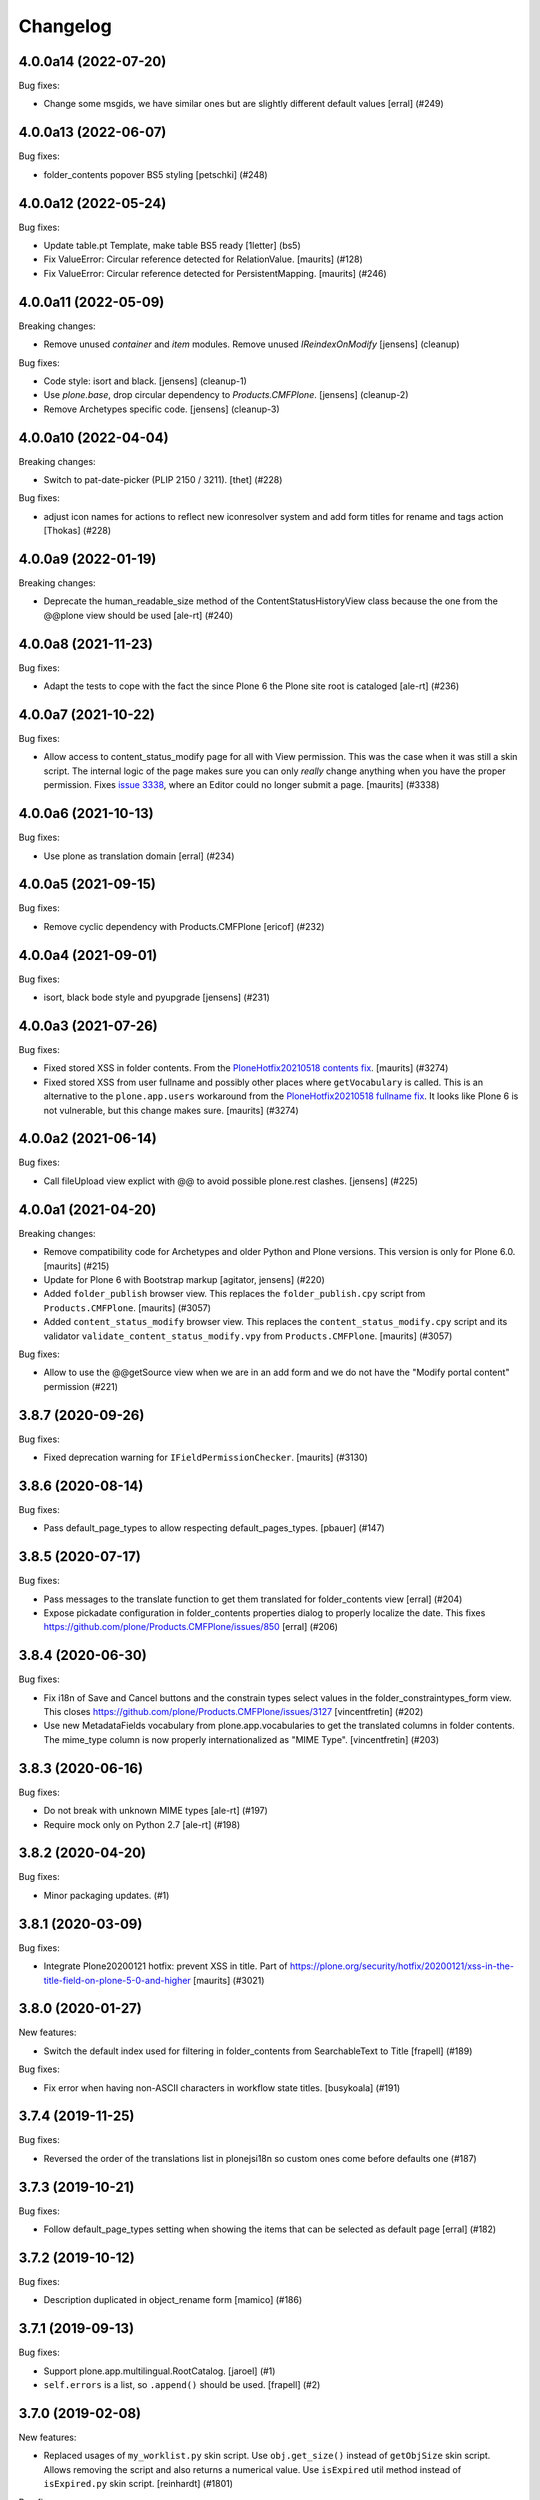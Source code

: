Changelog
=========

.. You should *NOT* be adding new change log entries to this file.
   You should create a file in the news directory instead.
   For helpful instructions, please see:
   https://github.com/plone/plone.releaser/blob/master/ADD-A-NEWS-ITEM.rst

.. towncrier release notes start

4.0.0a14 (2022-07-20)
---------------------

Bug fixes:


- Change some msgids, we have similar ones but are slightly different default values
  [erral] (#249)


4.0.0a13 (2022-06-07)
---------------------

Bug fixes:


- folder_contents popover BS5 styling
  [petschki] (#248)


4.0.0a12 (2022-05-24)
---------------------

Bug fixes:


- Update table.pt Template, make table BS5 ready
  [1letter] (bs5)
- Fix ValueError: Circular reference detected for RelationValue.
  [maurits] (#128)
- Fix ValueError: Circular reference detected for PersistentMapping.
  [maurits] (#246)


4.0.0a11 (2022-05-09)
---------------------

Breaking changes:


- Remove unused `container` and `item` modules.
  Remove unused `IReindexOnModify`
  [jensens] (cleanup)


Bug fixes:


- Code style: isort and black.
  [jensens] (cleanup-1)
- Use `plone.base`, drop circular dependency to `Products.CMFPlone`.
  [jensens] (cleanup-2)
- Remove Archetypes specific code.
  [jensens] (cleanup-3)


4.0.0a10 (2022-04-04)
---------------------

Breaking changes:


- Switch to pat-date-picker (PLIP 2150 / 3211).
  [thet] (#228)


Bug fixes:


- adjust icon names for actions to reflect new iconresolver system and add form titles for rename and tags action
  [Thokas] (#228)


4.0.0a9 (2022-01-19)
--------------------

Breaking changes:


- Deprecate the human_readable_size method of the ContentStatusHistoryView class because the one from the @@plone view should be used
  [ale-rt] (#240)


4.0.0a8 (2021-11-23)
--------------------

Bug fixes:


- Adapt the tests to cope with the fact the since Plone 6 the Plone site root is cataloged [ale-rt] (#236)


4.0.0a7 (2021-10-22)
--------------------

Bug fixes:


- Allow access to content_status_modify page for all with View permission.
  This was the case when it was still a skin script.
  The internal logic of the page makes sure you can only *really* change anything when you have the proper permission.
  Fixes `issue 3338 <https://github.com/plone/Products.CMFPlone/issues/3338>`_, where an Editor could no longer submit a page.
  [maurits] (#3338)


4.0.0a6 (2021-10-13)
--------------------

Bug fixes:


- Use plone as translation domain [erral] (#234)


4.0.0a5 (2021-09-15)
--------------------

Bug fixes:


- Remove cyclic dependency with Products.CMFPlone
  [ericof] (#232)


4.0.0a4 (2021-09-01)
--------------------

Bug fixes:


- isort, black bode style and pyupgrade [jensens] (#231)


4.0.0a3 (2021-07-26)
--------------------

Bug fixes:


- Fixed stored XSS in folder contents.
  From the `PloneHotfix20210518 contents fix <https://plone.org/security/hotfix/20210518/stored-xss-in-folder-contents>`_.
  [maurits] (#3274)
- Fixed stored XSS from user fullname and possibly other places where ``getVocabulary`` is called.
  This is an alternative to the ``plone.app.users`` workaround from the `PloneHotfix20210518 fullname fix <https://plone.org/security/hotfix/20210518/stored-xss-from-user-fullname>`_.
  It looks like Plone 6 is not vulnerable, but this change makes sure.
  [maurits] (#3274)


4.0.0a2 (2021-06-14)
--------------------

Bug fixes:


- Call fileUpload view explict with @@ to avoid possible plone.rest clashes.
  [jensens] (#225)


4.0.0a1 (2021-04-20)
--------------------

Breaking changes:


- Remove compatibility code for Archetypes and older Python and Plone versions.
  This version is only for Plone 6.0.
  [maurits] (#215)
- Update for Plone 6 with Bootstrap markup
  [agitator, jensens] (#220)
- Added ``folder_publish`` browser view.
  This replaces the ``folder_publish.cpy`` script from ``Products.CMFPlone``.
  [maurits] (#3057)
- Added ``content_status_modify`` browser view.
  This replaces the ``content_status_modify.cpy`` script and its validator ``validate_content_status_modify.vpy`` from ``Products.CMFPlone``.
  [maurits] (#3057)


Bug fixes:


- Allow to use the @@getSource view when we are in an add form and we do not have the "Modify portal content" permission (#221)


3.8.7 (2020-09-26)
------------------

Bug fixes:


- Fixed deprecation warning for ``IFieldPermissionChecker``.
  [maurits] (#3130)


3.8.6 (2020-08-14)
------------------

Bug fixes:


- Pass default_page_types to allow respecting default_pages_types.
  [pbauer] (#147)


3.8.5 (2020-07-17)
------------------

Bug fixes:


- Pass messages to the translate function to get them translated for folder_contents view
  [erral] (#204)
- Expose pickadate configuration in folder_contents properties dialog to properly localize the date. This fixes https://github.com/plone/Products.CMFPlone/issues/850
  [erral] (#206)


3.8.4 (2020-06-30)
------------------

Bug fixes:


- Fix i18n of Save and Cancel buttons and the constrain types select values in the folder_constraintypes_form view.
  This closes https://github.com/plone/Products.CMFPlone/issues/3127
  [vincentfretin] (#202)
- Use new MetadataFields vocabulary from plone.app.vocabularies to get the translated columns in folder contents.
  The mime_type column is now properly internationalized as "MIME Type".
  [vincentfretin] (#203)


3.8.3 (2020-06-16)
------------------

Bug fixes:


- Do not break with unknown MIME types [ale-rt] (#197)
- Require mock only on Python 2.7 [ale-rt] (#198)


3.8.2 (2020-04-20)
------------------

Bug fixes:


- Minor packaging updates. (#1)


3.8.1 (2020-03-09)
------------------

Bug fixes:


- Integrate Plone20200121 hotfix: prevent XSS in title.
  Part of https://plone.org/security/hotfix/20200121/xss-in-the-title-field-on-plone-5-0-and-higher
  [maurits] (#3021)


3.8.0 (2020-01-27)
------------------

New features:


- Switch the default index used for filtering in folder_contents from
  SearchableText to Title
  [frapell] (#189)


Bug fixes:


- Fix error when having non-ASCII characters in workflow state titles. [busykoala] (#191)


3.7.4 (2019-11-25)
------------------

Bug fixes:


- Reversed the order of the translations list in plonejsi18n so custom ones come before defaults one (#187)


3.7.3 (2019-10-21)
------------------

Bug fixes:


- Follow default_page_types setting when showing the items that can be selected as default page [erral] (#182)


3.7.2 (2019-10-12)
------------------

Bug fixes:


- Description duplicated in object_rename form
  [mamico] (#186)


3.7.1 (2019-09-13)
------------------

Bug fixes:


- Support plone.app.multilingual.RootCatalog.
  [jaroel] (#1)
- ``self.errors`` is a list, so ``.append()`` should be used.
  [frapell] (#2)


3.7.0 (2019-02-08)
------------------

New features:


- Replaced usages of ``my_worklist.py`` skin script. Use ``obj.get_size()``
  instead of ``getObjSize`` skin script. Allows removing the script and also
  returns a numerical value. Use ``isExpired`` util method instead of
  ``isExpired.py`` skin script. [reinhardt] (#1801)


Bug fixes:


- Use check_id function from CMFPlone.utils. Still use check_id method or skin
  script first. [maurits] (#170)
- Added ``get_objects_from_path_list`` and ``redirect_to_referrer`` to replace
  skin scripts. [reinhardt, tlotze] (#1801)
- a11y: Added role attribute for portalMessage [nzambello] (#2675)


3.5.4 (2018-09-23)
------------------

Bug fixes:

- Fix namechooser encoding issue
  [tomgross]

- fc_workflow view now reindex the object after state change.
  This fix the problem that some index dates (effective and modified for example) was
  updated only when the state was changed from the toolbar.
  [cekk]

- Fix various issues in py3.
  [pbauer]

- Fix cut, copy, and delete actions in Zope 4.
  [davisagli]

3.5.3 (2018-06-18)
------------------

Bug fixes:

- Python 3 fixes.
  [pbauer]

- Allow `getSources` vocabulary view to be called in subforms
  [tomgross]

3.5.2 (2018-04-08)
------------------

Bug fixes:

- fix drag & drop in folder listing on plone root
  [huubbouma]


3.5.1 (2018-04-03)
------------------

Bug fixes:

- Use ``_`` instead of ``PC_`` in ``constraintypes.py`` so the messages are extracted for translation.
  [malikrohit16]


3.5 (2018-02-04)
----------------

New features:

- Folder contents: When copying items keep the order in which they were selected.
  Fixes: https://github.com/plone/Products.CMFPlone/issues/1875
  [thet]

- Prepare for Python 2 / 3 compatibility
  [davilima6]

Bug fixes:

- Fix sorting by last modified.
  Fixes: https://github.com/plone/Products.CMFPlone/issues/2199
  [ale-rt]

- Added support for multiple po file on same i18n domain for plonejsi18n view.
  [mamico]

- Remove usage of plone.app.testing.bbb code,
  this removes test isolation problems.
  [gforcada]


3.4.5 (2017-11-24)
------------------

New features:

- Folder Contents: More compact toolbar
  Instead of showing titles in the menu bar action buttons, show only icons and add a tooltip.
  This makes the menu bar more compact and avoids breaking into two lines.
  Also: Better icons for copy and paste.
  [thet]

- Move AT specific code in PropertiesActionView in its own method.
  [Gagaro]

Bug fixes:

- Imports are Python3 compatible
  [ale-rt, jensens]

- Fix translations in the delete pop-over
  [arsenico13]
- Allow ``plonejsi18n`` accept empty domains when calling.
  This avoids ``BadRequest`` errors, when being called without a domain url query string.
  [thet]

- Fix and optimize *getVocabulary*-view to work with alternate fulltext
  indexes, which don't return brains as search results
  https://github.com/plone/Products.CMFPlone/issues/2174
  [tomgross]


3.4.4 (2017-08-27)
------------------

Bug fixes:

- Translate workflow transition names [cillianderoiste]


3.4.3 (2017-07-03)
------------------

New features:

- Folder contents properties: Add settings to change the content language.
  [thet]

- Folder contents properties: Add a recursion feature to apply all changes recursively.
  [thet]


3.4.2 (2017-06-26)
------------------

New features:

- Make thumb_scale in folder contents listing adjustable/supressable (uses site control panel settings: thumb_scale_tables ...).
  Clean up deprecated icon related code.
  Replace paperclip icon with mime type icons.
  https://github.com/plone/Products.CMFPlone/issues/1734
  [fgrcon]

Bug fixes:

- Use simplejson because it's ahead of stdlib and supports more types
  fixes https://github.com/plone/plone.app.content/issues/134
  [agitator]


3.4.1 (2017-05-16)
------------------

New features:

- Folder Contents: Construct the list of sortable indexes from the available catalog indexes, using a blacklist and a default set - likewise as it's done with metadata columns.
  [thet]

Bug fixes:

- Allow operation on inactive content for all folder content actions.
  This allows deleting, renaming, rearranging and changing workflow of content which expiration date has already been met or which effective date hasn't met yet.
  [thet]

- Fix issue where some actions (copy, delete, paste) on contents view did not
  work if there were any private (innaccessible for the current user) levels the
  current path
  [datakurre]

- removed unittest2 dependency.
  [kakshay21]


3.4 (2017-04-01)
----------------

New features:

- Allow for easier overriding of some BaseVocabularyView settings
  [Gagaro]

Bug fixes:

- fixed css-classes for thumb scales ...
  https://github.com/plone/Products.CMFPlone/issues/2077
  [fgrcon]

- Adapt tests to the new indexing operations queueing.
  Part of PLIP 1343: https://github.com/plone/Products.CMFPlone/issues/1343
  [gforcada]


3.3.5 (2017-02-12)
------------------

Bug fixes:

- Check for containerish behavior in ``@@allow_upload``.
  Fixes a case, where ``@allow_upload`` reported ``True`` for content of type ``File``.
  [thet]


3.3.4 (2016-12-30)
------------------

Bug fixes:

- Add a missing comma between two strings in a list,
  python merges them into a single string if not.
  [keul, ekulos, gforcada]


3.3.3 (2016-12-02)
------------------

Bug fixes:

- Stop using ``canSelectDefaultPage`` Python script from CMFPlone.
  [davisagli]


3.3.2 (2016-11-10)
------------------

New features:

- Move ``get_top_site_from_url`` out from here into ``Products.CMFPlone.utils``.
  Deprecate old import.
  [thet]

Bug fixes:

- Fix ``folder_contents`` view incorrectly returning an ``application/json`` response instead of a ``text/html`` response.
  [thet]

- Fix issue with ``get_top_site_from_url``, where in some circumstances a ValueError was thrown.
  If that happens, just return ``getSite``.
  You will only notice, if you have subsites, access them non-VirtualHost-rooted and an error is thrown.
  Then folder contents won't be able to navigate up to the root Plone site.
  [thet]


3.3.1 (2016-09-23)
------------------

Bug fixes:

- Apply security hotfix 20160830 for folder factories redirection.  [maurits]
- Fix UnicodeDecodeError on full review list view
  [datakurre]


3.3 (2016-09-14)
----------------

New features:

- Folder contents rename dialog: In the rename dialog, show image thumbnails in ``thumb`` scale instead of ``icon``.
  Plones standard ``icon`` scale is way to small to be useful for images.
  [thet]

Bug fixes:

- Folder contents properties dialog: Fix form request variables for ``effectiveDate`` and ``expirationDate`` dates.
  [thet]

- Fix a json "circular reference detected" error which happened when the json dumper got unparsable data types.
  [pcdummy]


3.2 (2016-08-18)
----------------

New features:

- Add ``@@allow_upload`` view, which returns a JSON string to indicate if File or Image uploads are allowed in the current container.
  When the view is called with a ``path`` request parameter, then content at this path is used instead the content where the view is called.
  [thet]

- Factor out the available columns ignored list which can be used to narrow down the available columns list to a user friendly set.
  [thet]

Bug fixes:

- Explicitly set ``application/json`` content type for JSON responses and declare an ``utf-8`` charset.
  [thet]

- Properly deprecated ``_permissions`` in favor of ``PERMISSIONS``.
  Since 3.1, the ``_permissions`` variable was ``None`` instead of a
  backwards compatibility alias for ``PERMISSIONS`` due to a wrong
  deprecation.  [maurits]

- Fix recursive workflow actions. The ``isDefaultPage`` check acquired
  the wrong parent context. Also bypass the recurse flag for default page
  workflow state change. [petschki]


3.1.2 (2016-07-05)
------------------

Bug fixes:

- Bind view ``plonejsi18n`` to INavigationRoot in order to enable non-portal-root published sites to deliver the translations for javascript.
  [jensens]


3.1.1 (2016-05-02)
------------------

Bug fixes:

- Lookup of Content Type for passing in Content Type Factory improved,
  so that all Images (especially Tiff) are stored as Images not Files.
  [loechel]


3.1 (2016-04-26)
----------------

New:

- Show attributes from ``_unsafe_metadata`` if user has "Modify Portal Content" permissions.
  [thet]

- Add ``Creator``, ``Description``, ``end``, ``start`` and ``location`` to the available columns and context attributes for folder_contents.
  [thet]

Fixes:

- Folder contents: When pasting, handle "Disallowed subobject type" ValueError and present a helpful error message.
  Fixes: plone/mockup#657
  [thet]

- Folder contents: Acquire the top most visible portal object to operate on.
  Fixes some issues in INavigationRoot or ISite based subsites and virtual hosting environments pointing to subsites.
  Fixes include: show correct breadcrumb paths, paste to correct location.
  Fixes: #86
  [thet]

- Added most notably `portal_type`, `review_state` and `Subject` but also `exclude_from_nav`, `is_folderish`, `last_comment_date`, `meta_type` and `total_comments` to ``BaseVocabularyView`` ``translate_ignored`` list.
  Some of them are necessary for frontend logic and others cannot be translated.
  Fixes https://github.com/plone/plone.app.content/issues/77
  [thet]

- Remove ``portal_type`` from available columns and use ``Type`` instead, which is meant to be read by humans.
  ``portal_type`` is now available on the attributes object.
  [thet]

- Vocabulary permissions are considered View permission by default, if not
  stated different in PERMISSIONS global. Renamed _permissions to PERMISSIONS,
  Deprecated BBB name in place. Also minor code-style changes
  [jensens, thet]

- Fix test isolation problem and remove an unnecessary test dependency on ``plone.app.widgets``.
  [thet]

- Restore acquisition context in orderings, which had been dropped by accident in 3.0.15
  [pysailor]


3.0.20 (2016-02-27)
-------------------

Fixes:

- Fixed tests for adding creators to content.  [vangheem]


3.0.19 (2016-02-26)
-------------------

Fixes:

- Add fallback to global vocabulary permission check when permission
  checker can't be found.
  [alecm]


3.0.18 (2016-02-19)
-------------------

Fixes:

- Added translation functionality to  folder content panel.
  https://github.com/plone/Products.CMFPlone/issues/1398
  [terapyon]


3.0.17 (2016-02-08)
-------------------

Fixes:

- Fixed error message unicode error in rename action.
  [Gagaro]

- Fixed errors when cutting and copying objects in folder contents.
  [vangheem]


3.0.16 (2016-01-08)
-------------------

Fixes:

- Fixed renaming when only changing title.
  [Gagaro]


3.0.15 (2015-12-15)
-------------------

New:

- Ensure the base context allows ordering during rearranging.
  [Gagaro]

Fixes:

- Fix case where non-dexterity object did not properties
  [vangheem]

- Fixed rearranging for archetypes.
  [Gagaro]

- Fixed error message displaying during rearranging.
  [Gagaro]


3.0.14 (2015-11-26)
-------------------

Fixes:

- Fixed upload of txt files in folder_contents (#33, #58).
  [ale-rt]

- Cleanup and rework: contenttype-icons and showing thumbnails
  for images/leadimages in listings.
  https://github.com/plone/Products.CMFPlone/issues/1226
  [fgrcon]

- Fixed @@getSource view to work with a text query
  (as done by the ajax autocomplete widget)
  in addition to a querystring widget query.
  [davisagli]


3.0.13 (2015-10-27)
-------------------

New:

- Refactored ``FolderContentsView`` to allow easy overwriting of options.
  [Gagaro]

Fixes:

- Fixed vocabulary item path to remove ``INavigationRoot`` path.
  [petschki]

- Fixed the actions to allow unicode in titles.
  [Gagaro]



3.0.12 (2015-09-20)
-------------------

- Require cmf.ModifyPortalContent for content_status_history
  [vangheem]

- Pull typesUseViewActionInListings settings from registry.
  [esteele]


3.0.11 (2015-09-12)
-------------------

- Fix tests: API usage to get default page in order to prevent side effects in
  other tests.
  [jensens]


3.0.10 (2015-09-07)
-------------------

- Display results of delete_confirmation_info in delete_confirmation and
  fc-delete to warn about linkintegrity-breaches.
  [bloodbare, vangheem, pbauer]


3.0.9 (2015-08-21)
------------------

- Respect view-action (e.g. for files and image) in rename, copy and cut.
  Fixes https://github.com/plone/Products.CMFPlone/issues/829
  [pbauer]


3.0.8 (2015-08-20)
------------------

- Added basic test for folder contents "rearrange" and "item order" features.
  Minor restructuring of actions in own files to have a consistent structure
  (bbb imports in place). Minor changes in touched area regarding pep8,
  code-analysis, et al.
  [jensens]

- Do not setDefaultPage in rename handler, there is already an subscriber that
  do so in `Products.CMFDynamicViewFTI`.
  [jensens]

- Do not clear clipboard when pasting content
  [vangheem]

- Fix i18n of '"title" has already been deleted'.

- When clicking cancel on the delete_confirmation got to the view_url.
  [ale-rt]

- Fix deletion of objects with unicode charaters in the title.
  [cillianderoiste]


3.0.7 (2015-07-18)
------------------

- Remove IFolderContentsViewletManager and IContentsPage as it's
  not used in Plone 5 anymore.
  [vangheem]

- Change "Workflow" to "State" in folder contents
  [vangheem]

- provide "no" button to delete on folder contents
  [vangheem]

- add portal_type to context info for folder contents pattern as it needs that data
  [hgarus]

- Give a decent error when ordering is not supported on a folder.
  [vangheem]

- Update folder contents integration to be able to work in a way where
  button actions can be provided by add-on products
  [vangheem]

- Make the ``@@fileUpload`` to not be guarded by the AddPortalContent
  permission, and instead do that check in code, so we can return better
  error message
  [frapell]

- Let ``@@getVocabulary`` return the vocabulary's value instead of the token
  for the id in the result set. The token is binary encoded and leads to
  encoding errors when selecting a value with non-ASCII data from vocabulary
  list in a select2 based widget.
  Fixes: https://github.com/plone/Products.CMFPlone/issues/650
  [thet]


3.0.6 (2015-06-05)
------------------

- remove context class from cancel button on select_default_page fixes https://github.com/plone/Products.CMFPlone/issues/577
  [vangheem]

- Fixes issue #584 in plone/Products.CMFPlone.
  [fulv]

- use 'as' syntax for exception
  [frentin]


3.0.5 (2015-05-11)
------------------

- Removed CMFDefault dependency
  [tomgross]

- Ensure that content is not deleted by acquisition when the delete action is
  used from a context that has already been deleted.  Provide tests to catch
  regressions (see https://github.com/plone/Products.CMFPlone/issues/383)
  [cewing]


3.0.4 (2015-05-04)
------------------

- add plone.protect as a dependency
  [vangheem]

- provide _authenticator token on old style createObject factory views
  [vangheem]

- Solving https://github.com/plone/Products.CMFPlone/issues/440
  [aleix]

- Translate folder contents add menu
  [vangheem]

- use same columns title in results and in displayed colums configuration
  [vincent]


3.0.3 (2015-03-26)
------------------

- pep8, flake8, utf8-headers et al cleanup.
  [jensens]

- refactored ``p.a.c.namechooser.NormalizingNameChooser._getCheckId`` to not
  use lambdas.
  [jensens]


3.0.2 (2015-03-13)
------------------

- Fix a few minor issues on folder_constraintypes_form.
  [fulv]

- Add ``id`` to available columns of the ``folder_contents`` view.
  [thet]

- fix json responses to be able to handle datetime objects and Missing.Value
  [vangheem]

- Keep default_page when renaming objects.
  [pbauer]

- Use INameChooser for new id when renaming objects using folder_rename or
  object_rename. Fix https://github.com/plone/plone.app.dexterity/issues/73
  [pbauer]

- Allow folderish types as default_page as long as users cannot add content
  to them.
  [pbauer]

- fix removing tags with non-ascii characters in folder_contents
  [petschki]


3.0.1 (2014-10-23)
------------------

- PLIP 13260: add browser views for ``select_default_page`` and
  ``select_default_view``.
  [saily]

- PLIP 13260: convert ``delete_confirmation``, ``folder_rename`` and
  ``object_rename`` into z3c.forms.
  [saily]

- PLIP 13260: Migration cut, copy and paste into browser views and add
  tests for that.
  [saily]

- Pass ``REQUEST`` into ``manage_delObjects`` method to support
  ``plone.app.linkintegrity`` checks.
  [saily]

- Ported tests to plone.app.testing
  [tomgross]

- PEP8
  [tomgross]


3.0.0 (2014-04-13)
------------------

- Bump Plone 5 branch to 3.0
  [esteele]

- PLIP 13260 add browser views for ``select_default_page`` and
   ``select_default_view``.
   [saily]


2.2.0 (2014-03-01)
------------------

- PLIP #13705: Remove <base> tag.
  [frapell]

- Fix constrainttypes form.
  [davisagli]

- Move content_status_history from CMFPlone to a browser view in this package.
  [bloodbare]

- Protect the folder constraintypes form with the 'Modify constrain types'
  permission.
  [davisagli]

- Fix tests for Plone 5 where the PLONE_FIXTURE layer does not provide
  content types any longer.
  [timo]

- Allow modifying the pagesize by adding a request-string e.g. "?pagesize=100".
  [pbauer]

- Use PLONE_APP_CONTENTTYPES_FIXTURE as testing base layer because
  ATContentTypes have been removed from PLONE_FIXTURE and some tests require
  content types.
  [timo]

- New folder contents implementation based on mockup
  [vangheem]


2.1.3 (2013-08-13)
------------------

- Fix translations of selectable restriction-options.
  [pbauer]


2.1.2 (2013-05-26)
------------------

- PEP8 cleanup.
  [timo]

- Added missing i18n markup to table.pt.
  [jianaijun]


2.1.1 (2013-04-06)
------------------

- Load folder_contents.js from the portal root instead of the context.
  [maurits]

- In the folder_contents view, assume a folderish context and set the base tag
  with a trailing slash. Fixes https://dev.plone.org/ticket/13487
  [danjacka]


2.1 (2013-03-05)
----------------

- show a warning message on the folder contents view when
  the default page is also a folder, that in order to add items
  to the default page's folder, they'll need to visit it's
  folder_contents view. also addresses https://dev.plone.org/ticket/9057
  [vangheem]

- on the folder_contents view, show the add menu for the
  context object always. This fixes the issue when the
  default view of a folder is also a folder and you
  can not add items to it. fixes https://dev.plone.org/ticket/9057
  [vangheem]


2.1a2 (2012-10-16)
------------------

- Remove KSS dependency from AJAX table views.
  [cah190]

- In table.pt use sequence_length to get batch size.
  [cah190]


2.1a1 (2012-06-29)
------------------

- Adjust table.pt TAL to work after the TAL engine became a bit stricter
  about only allowing path expressions within string expressions.
  [davisagli]

- Remove hard dependency on ATContentTypes.
  [davisagli]

- Clarify which item is the default view for the folder in the folder
  contents view.
  [rossp]

- Use plone.batching for all batches (PLIP #12235)
  [tom_gross]


2.0.9 (2012-04-15)
------------------

- In table.pt allow properly sorting on modification date, by adding a
  class like sortabledata-2012-04-03-10-37-27.
  [maurits]


2.0.8 (2012-03-06)
------------------

- Namechooser: Attempt to return an id with timestamp before returning a
  value error after 100 id check attempts.
  [eleddy]

- Namechooser: Pass the parent object to the Plone check_id script so
  it can detect duplicates.

- Namechooser: Use the Zope ObjectManager _checkId method to check
  new ids when possible, to avoid errors when adding invalid
  ids not caught by the old check. This fixes
  http://code.google.com/p/dexterity/issues/detail?id=244
  [davisagli]


2.0.7 (2011-07-04)
------------------

- Replace links to .../@@folder_contents by links to .../folder_contents
  so that 'Content' tab remains selected after a folder action.
  This fixes http://dev.plone.org/plone/ticket/10122.
  [thomasdesvenain]

- Add brain in dict returned by ``folderitems`` method of
  the ``FolderContentsTable`` for items not part of the currently
  visible batch as well.
  [mj]


2.0.6 (2011-05-02)
------------------

- Add brain in dict returned by ``folderitems`` method
  of ``FolderContentsTable`` class to ease customisation.
  [gotcha]

- Add MANIFEST.in.
  [WouterVH]

- Fixed state title in folder contents.
  [thomasdesvenain]


2.0.5 - 2011-04-06
------------------

- Fix display of title in folder contents table.
  [elro]


2.0.4 - 2011-04-04
------------------

- Reduce the required table item keys to ``id`` or ``getId``.
  [elro]

- Make all columns other than title optional in table view.
  [elro]

- It is the portal_type that is listed in `typesUseViewActionInListings`.
  [elro]


2.0.3 - 2011-03-15
------------------

- Preserve filename extension when picking a unique name.
  [elro]

- Depend on ``Products.CMFPlone`` instead of ``Plone``.
  [elro]


2.0.2 - 2010-12-23
------------------

- Avoid using a mutable default argument in the FolderContentsTable code. In a
  LinguaPlone environment after viewing the folder contents of a collection,
  the language of that collection got stuck as a content filter and wasn't
  reset anymore. Viewing the folder contents of any item in a different
  language showed an empty table until the Zope instance was restarted.
  [tom_gross, hannosch]

- Use the folder as the factory expression context when a front-page
  is used as the display for the folder. Tests in `plone.app.contentmenu`.
  [rossp]


2.0.1 - 2010-07-18
------------------

- Update license to GPL version 2 only.
  [hannosch]


2.0 - 2010-07-01
----------------

- Fetch the folder contents view icon more directly.
  [davisagli]


2.0b5 - 2010-05-01
------------------

- Speed up folder contents view by only creating the necessary data for
  items in the batch to be displayed.
  [witsch]

- Disable KSS updates for "select all" and "show all items/batched" in
  "folder contents" view as they are broken for folders with lots of content.
  [witsch]


2.0b4 - 2010-04-08
------------------

- Slight reconfiguration of the order of the folder_contents table;
  dragging is now in the first column, and visually much improved.
  [limi]

- Fixing possibly our #1 integrator issue, where do you find the template
  that corresponds to the folder_contents URL? Grep gives you nothing, since
  this was renamed to foldercontents.pt in the 3.x series. Renamed it back to
  folder_contents.pt, and adjusted the ZCML accordingly.
  [limi]

- Removed unused template foldercontents_table.pt. We have been using table.pt
  for ~2 years, it's time to kill it off.
  [limi]


2.0b3 - 2010-03-05
------------------

- Only display batching controls if we have more than the batch size number of
  elements. Fixes http://dev.plone.org/plone/ticket/10281
  [esteele]

- Adapt tests to new policy introduced in
  http://dev.plone.org/plone/changeset/34375
  References http://dev.plone.org/plone/ticket/10236
  [tomster]


2.0b2 - 2010-02-18
------------------

- Use non-skins versions of `isExpired` and `pretty_title_or_id` to speed
  up the `folder_contents` view a bit.
  [witsch]

- Updated templates to follow the recent markup conventions.
  References http://dev.plone.org/plone/ticket/9981
  [spliter]

- Mixed in Acquisition.Implicit back into the CMFAdding class. CMF skins depend
  on it inside templates. This closes http://dev.plone.org/plone/ticket/9865.
  [hannosch]

- Added test for adding view and Acquisition interaction. This references
  http://dev.plone.org/plone/ticket/9865.
  [hannosch]


2.0b1 - 2010-01-25
------------------

- Move logic for deciding source of folder contents listing to a new function
  so the FolderContentsTable view is useful as a base for subclasses.
  [MatthewWilkes]


2.0a3 - 2009-12-27
------------------

- Removed no longer required _getCharset handling from the name chooser. Plone
  only supports utf-8 as a database encoding.
  [hannosch]

- Use the getIconExprObject method of the FTI instead of the deprecated
  getIcon method.
  [hannosch]

- Fixed package dependencies and prefer Acquisition-less BrowserView.
  [hannosch]

- Introduce a new marker interface IContentsPage noting that the current
  request is showing the folder contents page.
  [hannnosch]


2.0a2 - 2009-12-02
------------------

- Fixed a unicodedecodeerror in foldercontents.py. Closes #9853
  [wigwam]

- Templates were updated to a new way of disabling the columns via a REQUEST
  variable.
  [spliter]


2.0a1 - 2009-11-14
------------------

- Avoid zope.app dependencies.
  [hannosch]

- folder_contents view used the same msgid for two different messages.
  Fixed that. This closes http://dev.plone.org/plone/ticket/9634
  [vincentfretin]

- Removed deprecated use of is_folderish script.
  [davisagli]

- Added support for the new add_view_expr property available on FTIs. This
  can be used to construct a URL for add views.
  [optilude]

- Removed PortalContent.__init__ call including an id argument from Item, as
  there's no base class which accepts this argument.
  [hannosch]

- Added package dependencies.
  [hannosch]


1.7 - 2010-04-07
----------------

- Fixed serious regression introduced in c31433. You cannot pass encoded
  strings into Message mappings.
  [hannosch]


1.6 - 2010-03-01
----------------

- Make the folder contents listing fall back to using the portal_type id when
  the title is not available (e.g. if the portal_type is missing).
  [davisagli]

- Fixed erroneous tfooter tag in table.pt (used in folder contents). It should
  be tfoot, not tfooter.
  [limi]

- Fixed not translatable message in table.pt: "Select ${title}"
  appears when the mouse is over a checkbox in folder_contents.
  [vincentfretin]

- Fixed folder_add_settings_long default message, it used "context"
  instead of "here".
  [vincentfretin]


1.5 - 2009-05-16
----------------

- Correct detection if an item in the review list is folderish.
  Partially fixes http://dev.plone.org/plone/ticket/8926
  [csenger]

- Add authenticator token to full_review_list form.
  Partially fixes http://dev.plone.org/plone/ticket/8926
  [csenger]

- Translate the name of the content types in full_review_list,
  add tests. This fixes http://dev.plone.org/plone/ticket/9164
  [csenger]


1.4 - 2009-03-04
----------------

- Changed the folder contents tables to deal properly with the Acquisition
  context of self.context. In Five's browser views, you need to do
  aq_inner(self.context). This closes
  http://dev.plone.org/plone/ticket/7686.

- Made the tests less fragile in regard to browser errors.
  [hannosch]

- Translate the name of the content types in folder_contents.
  Fixes http://dev.plone.org/plone/ticket/8459
  [csenger]

- Made the tests less fragile in regard to browser errors.
  [hannosch]

- Fixed folder contents tests, which tried to remove a no longer existing
  portlet assignment.
  [hannosch]

- Small cleanup and removed hard-dependency on KSS.
  [hannosch]

- Added missing i18n markup to batching.pt. This closes
  http://dev.plone.org/plone/ticket/8501
  [dunlapm]

- Fixed content type name for items in folder_contents when you hover any.
  Closes http://dev.plone.org/plone/ticket/8223
  [spliter]

- Fixed title and description for non AT content in folder_contents where
  widget method was acquired from parent AT content.
  [elro]


1.3 - 2008-07-07
----------------

- Use the widget itself to render the title and description and include the
  usual viewlet managers around the title.
  [wichert]

- Fixed i18n markup in table.pt.
  [naro]


1.2 - 2008-04-22
----------------

- Added authenticator token for CSRF protection.
  [witsch]

- Fix invalid leading space in all 'Up to Site Setup' links.
  [wichert]


1.1.1 - 2008-03-24
------------------

- Improved the batch disabling action so that it only shows up
  when there is a batch.
  [jvloothuis]

- Made the reviewlist more powerful by making the folder contents
  selection features available for it as well.
  [jvloothuis]

- Changed the replacement command to actually replace the div, not
  just its inner content. This fixes a problem with browsers like
  Internet Explorer which did not apply the drag and drop script
  after updating.
  [jvloothuis]

- Fixed i18n markup in table.pt.
  [hannosch]


1.1.0 - 2008-03-08
------------------

- Made it possible to show all the items in the folder contents at
  once (no batching). This can be used to drag items across batch
  boundaries and makes it easier to move an item from the end of
  the folder to the beginning.
  [jvloothuis]

- Update the folder_factories view to add the FTI id to the output of
  of addable_types. This makes it possible for callers to manipulate its
  results.
  [wichert]

- Fixed the 'id' attribute of CMFAdding class. By default, it is an
  empty string, which confuses absolute_url() and causes the <base />
  tag to be set incorrectly. This in turn confuses KSS, and probably
  other things.
  [optilude]


1.0 - 2007-08-16
----------------

- Fixed missing i18n markup on the folder contents view.
  [hannosch]
